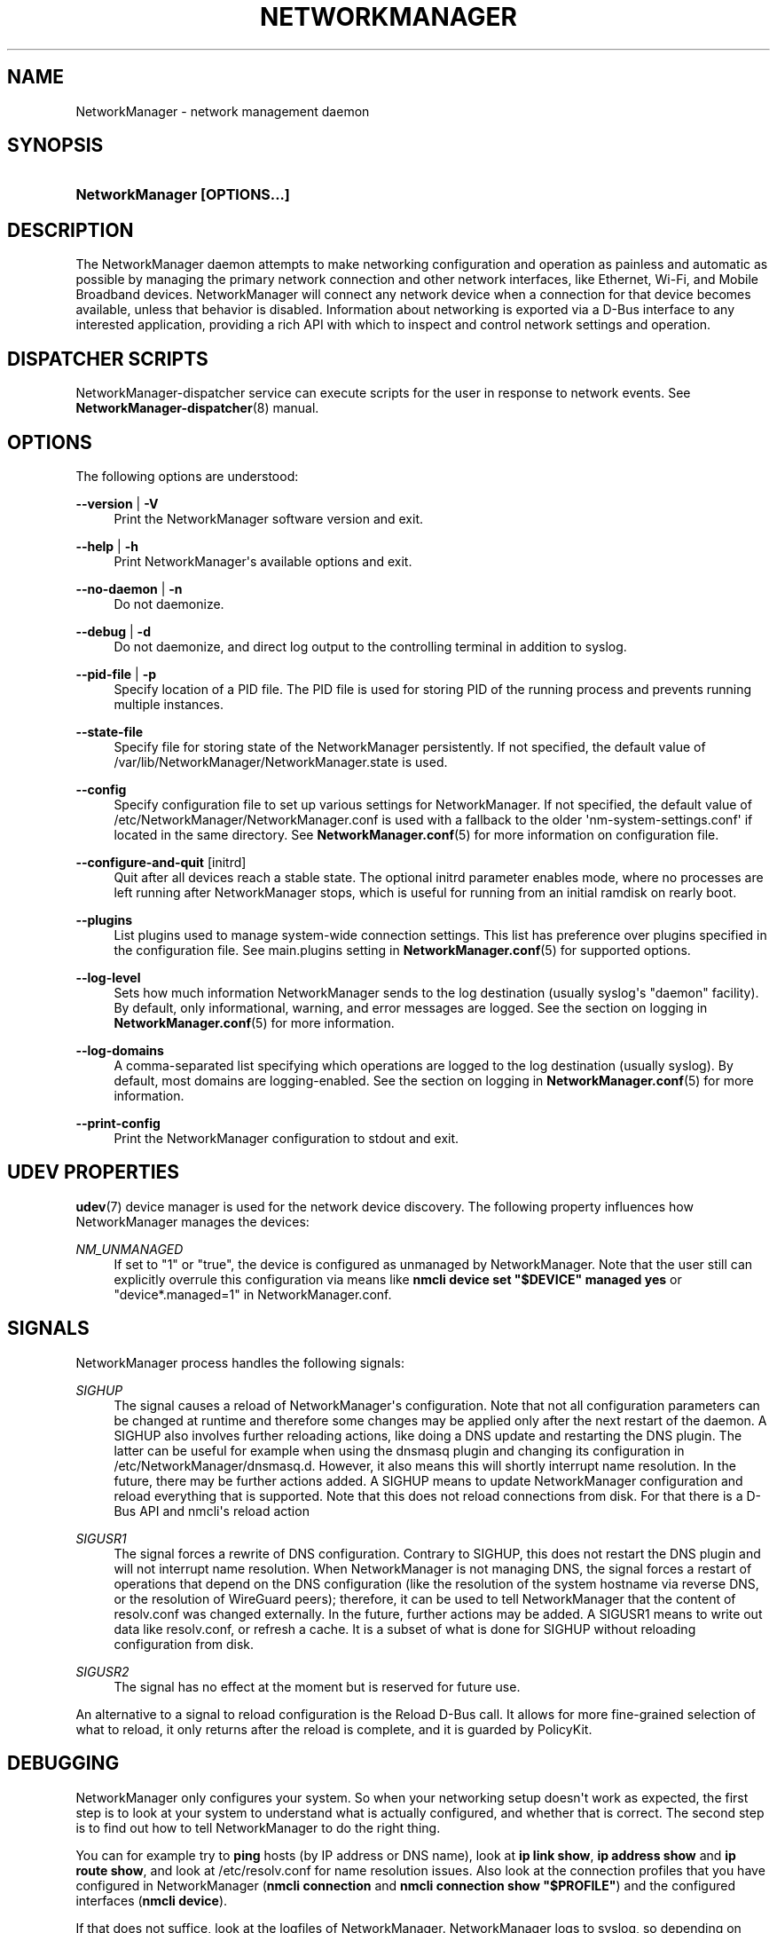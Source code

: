 '\" t
.\"     Title: NetworkManager
.\"    Author: 
.\" Generator: DocBook XSL Stylesheets vsnapshot <http://docbook.sf.net/>
.\"      Date: 11/18/2022
.\"    Manual: Network management daemons
.\"    Source: NetworkManager 1.40.4
.\"  Language: English
.\"
.TH "NETWORKMANAGER" "8" "" "NetworkManager 1\&.40\&.4" "Network management daemons"
.\" -----------------------------------------------------------------
.\" * Define some portability stuff
.\" -----------------------------------------------------------------
.\" ~~~~~~~~~~~~~~~~~~~~~~~~~~~~~~~~~~~~~~~~~~~~~~~~~~~~~~~~~~~~~~~~~
.\" http://bugs.debian.org/507673
.\" http://lists.gnu.org/archive/html/groff/2009-02/msg00013.html
.\" ~~~~~~~~~~~~~~~~~~~~~~~~~~~~~~~~~~~~~~~~~~~~~~~~~~~~~~~~~~~~~~~~~
.ie \n(.g .ds Aq \(aq
.el       .ds Aq '
.\" -----------------------------------------------------------------
.\" * set default formatting
.\" -----------------------------------------------------------------
.\" disable hyphenation
.nh
.\" disable justification (adjust text to left margin only)
.ad l
.\" -----------------------------------------------------------------
.\" * MAIN CONTENT STARTS HERE *
.\" -----------------------------------------------------------------
.SH "NAME"
NetworkManager \- network management daemon
.SH "SYNOPSIS"
.HP \w'\fBNetworkManager\ \fR\fB[OPTIONS...]\fR\ 'u
\fBNetworkManager \fR\fB[OPTIONS...]\fR
.SH "DESCRIPTION"
.PP
The NetworkManager daemon attempts to make networking configuration and operation as painless and automatic as possible by managing the primary network connection and other network interfaces, like Ethernet, Wi\-Fi, and Mobile Broadband devices\&. NetworkManager will connect any network device when a connection for that device becomes available, unless that behavior is disabled\&. Information about networking is exported via a D\-Bus interface to any interested application, providing a rich API with which to inspect and control network settings and operation\&.
.SH "DISPATCHER SCRIPTS"
.PP
NetworkManager\-dispatcher service can execute scripts for the user in response to network events\&. See
\fBNetworkManager-dispatcher\fR(8)
manual\&.
.SH "OPTIONS"
.PP
The following options are understood:
.PP
\fB\-\-version\fR | \fB\-V\fR
.RS 4
Print the NetworkManager software version and exit\&.
.RE
.PP
\fB\-\-help\fR | \fB\-h\fR
.RS 4
Print NetworkManager\*(Aqs available options and exit\&.
.RE
.PP
\fB\-\-no\-daemon\fR | \fB\-n\fR
.RS 4
Do not daemonize\&.
.RE
.PP
\fB\-\-debug\fR | \fB\-d\fR
.RS 4
Do not daemonize, and direct log output to the controlling terminal in addition to syslog\&.
.RE
.PP
\fB\-\-pid\-file\fR | \fB\-p\fR
.RS 4
Specify location of a PID file\&. The PID file is used for storing PID of the running process and prevents running multiple instances\&.
.RE
.PP
\fB\-\-state\-file\fR
.RS 4
Specify file for storing state of the NetworkManager persistently\&. If not specified, the default value of
/var/lib/NetworkManager/NetworkManager\&.state
is used\&.
.RE
.PP
\fB\-\-config\fR
.RS 4
Specify configuration file to set up various settings for NetworkManager\&. If not specified, the default value of
/etc/NetworkManager/NetworkManager\&.conf
is used with a fallback to the older \*(Aqnm\-system\-settings\&.conf\*(Aq if located in the same directory\&. See
\fBNetworkManager.conf\fR(5)
for more information on configuration file\&.
.RE
.PP
\fB\-\-configure\-and\-quit\fR [initrd]
.RS 4
Quit after all devices reach a stable state\&. The optional
initrd
parameter enables mode, where no processes are left running after NetworkManager stops, which is useful for running from an initial ramdisk on rearly boot\&.
.RE
.PP
\fB\-\-plugins\fR
.RS 4
List plugins used to manage system\-wide connection settings\&. This list has preference over plugins specified in the configuration file\&. See
main\&.plugins
setting in
\fBNetworkManager.conf\fR(5)
for supported options\&.
.RE
.PP
\fB\-\-log\-level\fR
.RS 4
Sets how much information NetworkManager sends to the log destination (usually syslog\*(Aqs "daemon" facility)\&. By default, only informational, warning, and error messages are logged\&. See the section on
logging
in
\fBNetworkManager.conf\fR(5)
for more information\&.
.RE
.PP
\fB\-\-log\-domains\fR
.RS 4
A comma\-separated list specifying which operations are logged to the log destination (usually syslog)\&. By default, most domains are logging\-enabled\&. See the section on
logging
in
\fBNetworkManager.conf\fR(5)
for more information\&.
.RE
.PP
\fB\-\-print\-config\fR
.RS 4
Print the NetworkManager configuration to stdout and exit\&.
.RE
.SH "UDEV PROPERTIES"
.PP
\fBudev\fR(7)
device manager is used for the network device discovery\&. The following property influences how NetworkManager manages the devices:
.PP
\fINM_UNMANAGED\fR
.RS 4
If set to
"1"
or
"true", the device is configured as unmanaged by NetworkManager\&. Note that the user still can explicitly overrule this configuration via means like
\fBnmcli device set "$DEVICE" managed yes\fR
or
"device*\&.managed=1"
in NetworkManager\&.conf\&.
.RE
.SH "SIGNALS"
.PP
NetworkManager process handles the following signals:
.PP
\fISIGHUP\fR
.RS 4
The signal causes a reload of NetworkManager\*(Aqs configuration\&. Note that not all configuration parameters can be changed at runtime and therefore some changes may be applied only after the next restart of the daemon\&. A SIGHUP also involves further reloading actions, like doing a DNS update and restarting the DNS plugin\&. The latter can be useful for example when using the dnsmasq plugin and changing its configuration in
/etc/NetworkManager/dnsmasq\&.d\&. However, it also means this will shortly interrupt name resolution\&. In the future, there may be further actions added\&. A SIGHUP means to update NetworkManager configuration and reload everything that is supported\&. Note that this does not reload connections from disk\&. For that there is a D\-Bus API and nmcli\*(Aqs reload action
.RE
.PP
\fISIGUSR1\fR
.RS 4
The signal forces a rewrite of DNS configuration\&. Contrary to SIGHUP, this does not restart the DNS plugin and will not interrupt name resolution\&. When NetworkManager is not managing DNS, the signal forces a restart of operations that depend on the DNS configuration (like the resolution of the system hostname via reverse DNS, or the resolution of WireGuard peers); therefore, it can be used to tell NetworkManager that the content of resolv\&.conf was changed externally\&. In the future, further actions may be added\&. A SIGUSR1 means to write out data like resolv\&.conf, or refresh a cache\&. It is a subset of what is done for SIGHUP without reloading configuration from disk\&.
.RE
.PP
\fISIGUSR2\fR
.RS 4
The signal has no effect at the moment but is reserved for future use\&.
.RE
.PP
An alternative to a signal to reload configuration is the Reload D\-Bus call\&. It allows for more fine\-grained selection of what to reload, it only returns after the reload is complete, and it is guarded by PolicyKit\&.
.SH "DEBUGGING"
.PP
NetworkManager only configures your system\&. So when your networking setup doesn\*(Aqt work as expected, the first step is to look at your system to understand what is actually configured, and whether that is correct\&. The second step is to find out how to tell NetworkManager to do the right thing\&.
.PP
You can for example try to
\fBping\fR
hosts (by IP address or DNS name), look at
\fBip link show\fR,
\fBip address show\fR
and
\fBip route show\fR, and look at
/etc/resolv\&.conf
for name resolution issues\&. Also look at the connection profiles that you have configured in NetworkManager (\fBnmcli connection\fR
and
\fBnmcli connection show "$PROFILE"\fR) and the configured interfaces (\fBnmcli device\fR)\&.
.PP
If that does not suffice, look at the logfiles of NetworkManager\&. NetworkManager logs to syslog, so depending on your system configuration you can call
\fBjournalctl\fR
to get the logs\&. By default, NetworkManager logs are not verbose and thus not very helpful for investigating a problem in detail\&. You can change the logging level at runtime with
\fBnmcli general logging level TRACE domains ALL\fR\&. But usually a better way is to collect full logs from the start, by configuring
level=TRACE
in NetworkManager\&.conf\&. See
\fBNetworkManager.conf\fR(5)
manual\&. Note that trace logs of NetworkManager are verbose and systemd\-journald might rate limit some lines\&. Possibly disable rate limiting first with the
RateLimitIntervalSec
and
RateLimitBurst
options of journald (see
\fBjournald.conf\fR(5)
manual)\&.
.PP
NetworkManager does not log any secrets\&. However, you are advised to check whether anything private sensitive gets logged before posting\&. When reporting an issue, provide complete logs and avoid modifications (for privacy) that distort the meaning\&.
.SH "/VAR/LIB/NETWORKMANAGER/SECRET_KEY AND /ETC/MACHINE\-ID"
.PP
The identity of a machine is important as various settings depend on it\&. For example,
ipv6\&.addr\-gen\-mode=stable
and
ethernet\&.cloned\-mac\-address=stable
generate identifiers by hashing the machine\*(Aqs identity\&. See also the
connection\&.stable\-id
connection property which is a per\-profile seed that gets hashed with the machine identity for generating such addresses and identifiers\&.
.PP
If you backup and restore a machine, the identity of the machine probably should be preserved\&. In that case, preserve the files
/var/lib/NetworkManager/secret_key
and
/etc/machine\-id\&. On the other hand, if you clone a virtual machine, you probably want that the clone has a different identity\&. There is already existing tooling on Linux for handling
/etc/machine\-id
(see
\fBmachine-id\fR(5))\&.
.PP
The identity of the machine is determined by the
/var/lib/NetworkManager/secret_key\&. If such a file does not exist, NetworkManager will create a file with random content\&. To generate a new identity just delete the file and after restart a new file will be created\&. The file should be read\-only to root and contain at least 16 bytes that will be used to seed the various places where a stable identifier is used\&.
.PP
Since 1\&.16\&.0, NetworkManager supports a version 2 of secret\-keys\&. For such keys
/var/lib/NetworkManager/secret_key
starts with ASCII
"nm\-v2:"
followed by at least 32 bytes of random data\&. Also, recent versions of NetworkManager always create such kinds of secret\-keys, when the file does not yet exist\&. With version 2 of the secret\-key,
/etc/machine\-id
is also hashed as part of the generation for addresses and identifiers\&. The advantage is that you can keep
/var/lib/NetworkManager/secret_key
stable, and only regenerate
/etc/machine\-id
when cloning a VM\&.
.SH "BUGS"
.PP
Please report any bugs you find in NetworkManager at the
\m[blue]\fBNetworkManager issue tracker\fR\m[]\&\s-2\u[1]\d\s+2\&.
.SH "SEE ALSO"
.PP
\m[blue]\fBNetworkManager home page\fR\m[]\&\s-2\u[2]\d\s+2,
\fBNetworkManager.conf\fR(5),
\fBNetworkManager-dispatcher\fR(8),
\fBNetworkManager-wait-online.service\fR(8),
\fBnmcli\fR(1),
\fBnmcli-examples\fR(7),
\fBnm-online\fR(1),
\fBnm-settings\fR(5),
\fBnm-applet\fR(1),
\fBnm-connection-editor\fR(1),
\fBudev\fR(7)
.SH "NOTES"
.IP " 1." 4
NetworkManager issue tracker
.RS 4
\%https://gitlab.freedesktop.org/NetworkManager/NetworkManager/-/issues
.RE
.IP " 2." 4
NetworkManager home page
.RS 4
\%https://networkmanager.dev
.RE
